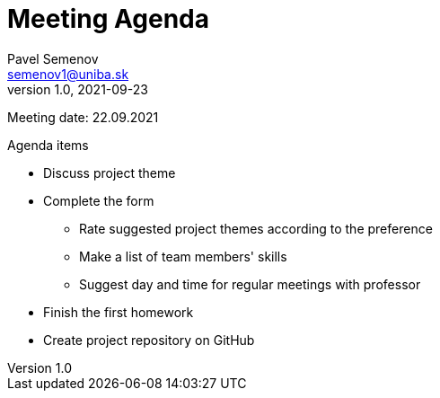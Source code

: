 = Meeting Agenda
Pavel Semenov <semenov1@uniba.sk>
v1.0, 2021-09-23

Meeting date: 22.09.2021

.Agenda items
* Discuss project theme
* Complete the form
** Rate suggested project themes according to the preference
** Make a list of team members' skills
** Suggest day and time for regular meetings with professor
* Finish the first homework
* Create project repository on GitHub
